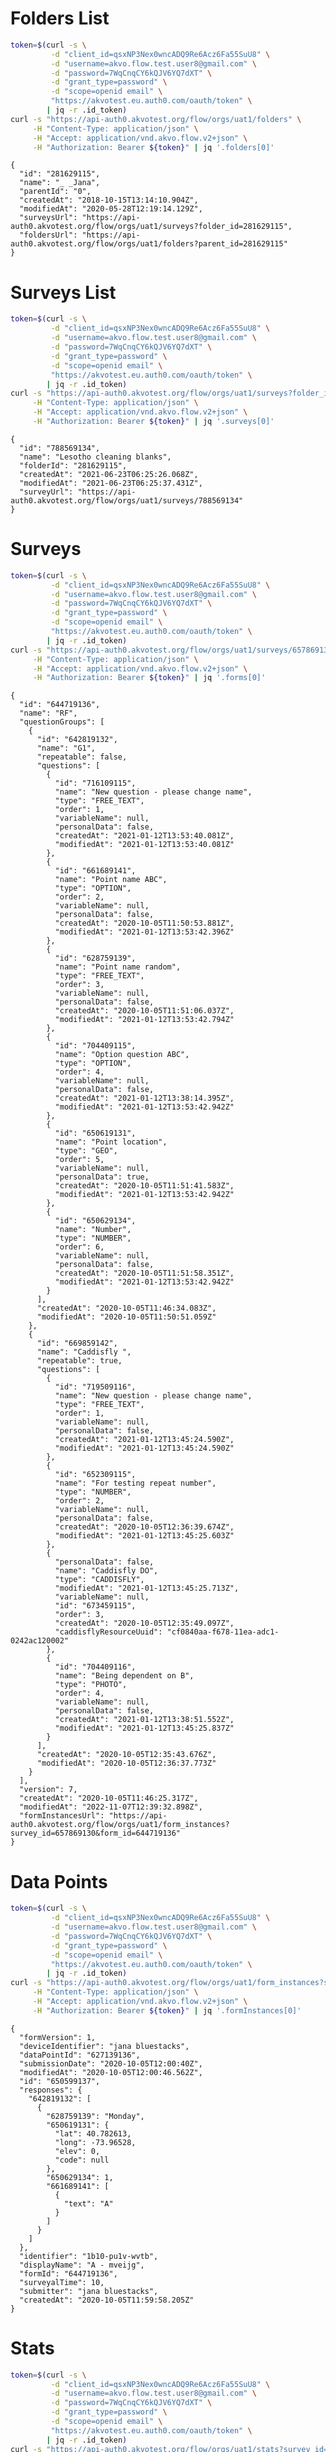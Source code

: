 #+PROPERTY: header-args:bash :exports both
#+PROPERTY: header-args:bash+ :results output
#+STARTUP: showall

* Folders List
#+name: folders
#+begin_src bash
  token=$(curl -s \
	       -d "client_id=qsxNP3Nex0wncADQ9Re6Acz6Fa55SuU8" \
	       -d "username=akvo.flow.test.user8@gmail.com" \
	       -d "password=7WqCnqCY6kQJV6YQ7dXT" \
	       -d "grant_type=password" \
	       -d "scope=openid email" \
	       "https://akvotest.eu.auth0.com/oauth/token" \
	      | jq -r .id_token)
  curl -s "https://api-auth0.akvotest.org/flow/orgs/uat1/folders" \
       -H "Content-Type: application/json" \
       -H "Accept: application/vnd.akvo.flow.v2+json" \
       -H "Authorization: Bearer ${token}" | jq '.folders[0]'
#+end_src

#+RESULTS: folders
: {
:   "id": "281629115",
:   "name": "_ _Jana",
:   "parentId": "0",
:   "createdAt": "2018-10-15T13:14:10.904Z",
:   "modifiedAt": "2020-05-28T12:19:14.129Z",
:   "surveysUrl": "https://api-auth0.akvotest.org/flow/orgs/uat1/surveys?folder_id=281629115",
:   "foldersUrl": "https://api-auth0.akvotest.org/flow/orgs/uat1/folders?parent_id=281629115"
: }

* Surveys List
#+name: surveys-list
#+begin_src bash
  token=$(curl -s \
	       -d "client_id=qsxNP3Nex0wncADQ9Re6Acz6Fa55SuU8" \
	       -d "username=akvo.flow.test.user8@gmail.com" \
	       -d "password=7WqCnqCY6kQJV6YQ7dXT" \
	       -d "grant_type=password" \
	       -d "scope=openid email" \
	       "https://akvotest.eu.auth0.com/oauth/token" \
	      | jq -r .id_token)
  curl -s "https://api-auth0.akvotest.org/flow/orgs/uat1/surveys?folder_id=281629115" \
       -H "Content-Type: application/json" \
       -H "Accept: application/vnd.akvo.flow.v2+json" \
       -H "Authorization: Bearer ${token}" | jq '.surveys[0]'
#+end_src

#+RESULTS: surveys-list
: {
:   "id": "788569134",
:   "name": "Lesotho cleaning blanks",
:   "folderId": "281629115",
:   "createdAt": "2021-06-23T06:25:26.068Z",
:   "modifiedAt": "2021-06-23T06:25:37.431Z",
:   "surveyUrl": "https://api-auth0.akvotest.org/flow/orgs/uat1/surveys/788569134"
: }

* Surveys
#+name: surveys-endpoint
#+begin_src bash
  token=$(curl -s \
	       -d "client_id=qsxNP3Nex0wncADQ9Re6Acz6Fa55SuU8" \
	       -d "username=akvo.flow.test.user8@gmail.com" \
	       -d "password=7WqCnqCY6kQJV6YQ7dXT" \
	       -d "grant_type=password" \
	       -d "scope=openid email" \
	       "https://akvotest.eu.auth0.com/oauth/token" \
	      | jq -r .id_token)
  curl -s "https://api-auth0.akvotest.org/flow/orgs/uat1/surveys/657869130" \
       -H "Content-Type: application/json" \
       -H "Accept: application/vnd.akvo.flow.v2+json" \
       -H "Authorization: Bearer ${token}" | jq '.forms[0]'
#+end_src

#+RESULTS: surveys-endpoint
#+begin_example
{
  "id": "644719136",
  "name": "RF",
  "questionGroups": [
    {
      "id": "642819132",
      "name": "G1",
      "repeatable": false,
      "questions": [
        {
          "id": "716109115",
          "name": "New question - please change name",
          "type": "FREE_TEXT",
          "order": 1,
          "variableName": null,
          "personalData": false,
          "createdAt": "2021-01-12T13:53:40.081Z",
          "modifiedAt": "2021-01-12T13:53:40.081Z"
        },
        {
          "id": "661689141",
          "name": "Point name ABC",
          "type": "OPTION",
          "order": 2,
          "variableName": null,
          "personalData": false,
          "createdAt": "2020-10-05T11:50:53.881Z",
          "modifiedAt": "2021-01-12T13:53:42.396Z"
        },
        {
          "id": "628759139",
          "name": "Point name random",
          "type": "FREE_TEXT",
          "order": 3,
          "variableName": null,
          "personalData": false,
          "createdAt": "2020-10-05T11:51:06.037Z",
          "modifiedAt": "2021-01-12T13:53:42.794Z"
        },
        {
          "id": "704409115",
          "name": "Option question ABC",
          "type": "OPTION",
          "order": 4,
          "variableName": null,
          "personalData": false,
          "createdAt": "2021-01-12T13:38:14.395Z",
          "modifiedAt": "2021-01-12T13:53:42.942Z"
        },
        {
          "id": "650619131",
          "name": "Point location",
          "type": "GEO",
          "order": 5,
          "variableName": null,
          "personalData": true,
          "createdAt": "2020-10-05T11:51:41.583Z",
          "modifiedAt": "2021-01-12T13:53:42.942Z"
        },
        {
          "id": "650629134",
          "name": "Number",
          "type": "NUMBER",
          "order": 6,
          "variableName": null,
          "personalData": false,
          "createdAt": "2020-10-05T11:51:58.351Z",
          "modifiedAt": "2021-01-12T13:53:42.942Z"
        }
      ],
      "createdAt": "2020-10-05T11:46:34.083Z",
      "modifiedAt": "2020-10-05T11:50:51.059Z"
    },
    {
      "id": "669859142",
      "name": "Caddisfly ",
      "repeatable": true,
      "questions": [
        {
          "id": "719509116",
          "name": "New question - please change name",
          "type": "FREE_TEXT",
          "order": 1,
          "variableName": null,
          "personalData": false,
          "createdAt": "2021-01-12T13:45:24.590Z",
          "modifiedAt": "2021-01-12T13:45:24.590Z"
        },
        {
          "id": "652309115",
          "name": "For testing repeat number",
          "type": "NUMBER",
          "order": 2,
          "variableName": null,
          "personalData": false,
          "createdAt": "2020-10-05T12:36:39.674Z",
          "modifiedAt": "2021-01-12T13:45:25.603Z"
        },
        {
          "personalData": false,
          "name": "Caddisfly DO",
          "type": "CADDISFLY",
          "modifiedAt": "2021-01-12T13:45:25.713Z",
          "variableName": null,
          "id": "673459115",
          "order": 3,
          "createdAt": "2020-10-05T12:35:49.097Z",
          "caddisflyResourceUuid": "cf0840aa-f678-11ea-adc1-0242ac120002"
        },
        {
          "id": "704409116",
          "name": "Being dependent on B",
          "type": "PHOTO",
          "order": 4,
          "variableName": null,
          "personalData": false,
          "createdAt": "2021-01-12T13:38:51.552Z",
          "modifiedAt": "2021-01-12T13:45:25.837Z"
        }
      ],
      "createdAt": "2020-10-05T12:35:43.676Z",
      "modifiedAt": "2020-10-05T12:36:37.773Z"
    }
  ],
  "version": 7,
  "createdAt": "2020-10-05T11:46:25.317Z",
  "modifiedAt": "2022-11-07T12:39:32.898Z",
  "formInstancesUrl": "https://api-auth0.akvotest.org/flow/orgs/uat1/form_instances?survey_id=657869130&form_id=644719136"
}
#+end_example

* Data Points

#+name: data-points
#+begin_src bash
  token=$(curl -s \
	       -d "client_id=qsxNP3Nex0wncADQ9Re6Acz6Fa55SuU8" \
	       -d "username=akvo.flow.test.user8@gmail.com" \
	       -d "password=7WqCnqCY6kQJV6YQ7dXT" \
	       -d "grant_type=password" \
	       -d "scope=openid email" \
	       "https://akvotest.eu.auth0.com/oauth/token" \
	      | jq -r .id_token)
  curl -s "https://api-auth0.akvotest.org/flow/orgs/uat1/form_instances?survey_id=657869130&form_id=644719136" \
       -H "Content-Type: application/json" \
       -H "Accept: application/vnd.akvo.flow.v2+json" \
       -H "Authorization: Bearer ${token}" | jq '.formInstances[0]'
#+end_src

#+RESULTS: data-points
#+begin_example
{
  "formVersion": 1,
  "deviceIdentifier": "jana bluestacks",
  "dataPointId": "627139136",
  "submissionDate": "2020-10-05T12:00:40Z",
  "modifiedAt": "2020-10-05T12:00:46.562Z",
  "id": "650599137",
  "responses": {
    "642819132": [
      {
        "628759139": "Monday",
        "650619131": {
          "lat": 40.782613,
          "long": -73.96528,
          "elev": 0,
          "code": null
        },
        "650629134": 1,
        "661689141": [
          {
            "text": "A"
          }
        ]
      }
    ]
  },
  "identifier": "1b10-pu1v-wvtb",
  "displayName": "A - mveijg",
  "formId": "644719136",
  "surveyalTime": 10,
  "submitter": "jana bluestacks",
  "createdAt": "2020-10-05T11:59:58.205Z"
}
#+end_example

* Stats
#+name: stats
#+begin_src bash
  token=$(curl -s \
	       -d "client_id=qsxNP3Nex0wncADQ9Re6Acz6Fa55SuU8" \
	       -d "username=akvo.flow.test.user8@gmail.com" \
	       -d "password=7WqCnqCY6kQJV6YQ7dXT" \
	       -d "grant_type=password" \
	       -d "scope=openid email" \
	       "https://akvotest.eu.auth0.com/oauth/token" \
	      | jq -r .id_token)
  curl -s "https://api-auth0.akvotest.org/flow/orgs/uat1/stats?survey_id=657869130&form_id=644719136&question_id=661689141" \
       -H "Content-Type: application/json" \
       -H "Accept: application/vnd.akvo.flow.v2+json" \
       -H "Authorization: Bearer ${token}" | jq
#+end_src

#+RESULTS: stats
: {
:   "A": 4,
:   "C": 3,
:   "B": 1
: }

